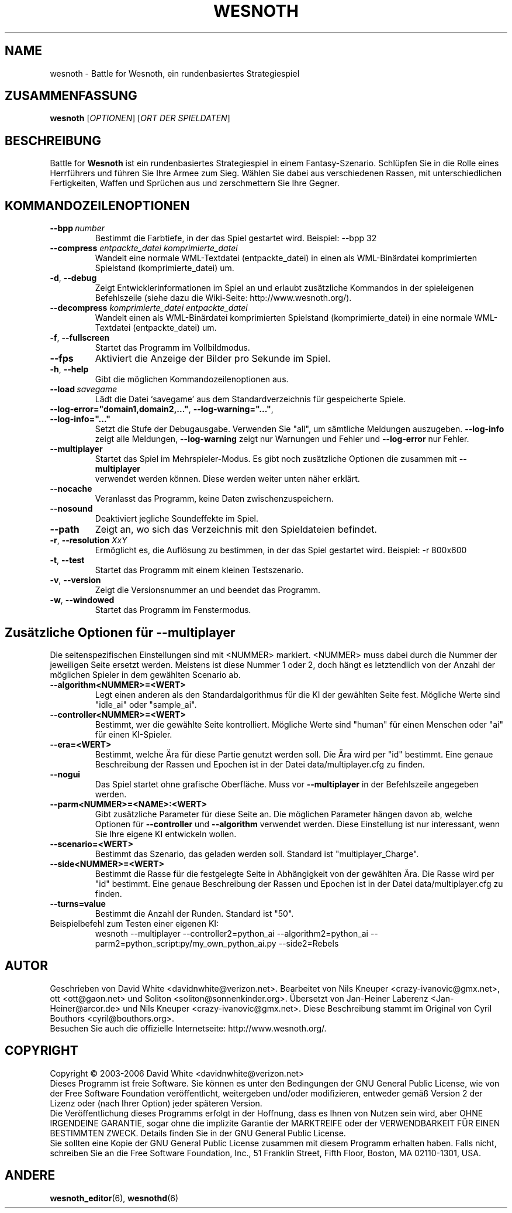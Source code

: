 .\" This program is free software; you can redistribute it and/or modify
.\" it under the terms of the GNU General Public License as published by
.\" the Free Software Foundation; either version 2 of the License, or
.\" (at your option) any later version.
.\"
.\" This program is distributed in the hope that it will be useful,
.\" but WITHOUT ANY WARRANTY; without even the implied warranty of
.\" MERCHANTABILITY or FITNESS FOR A PARTICULAR PURPOSE.  See the
.\" GNU General Public License for more details.
.\"
.\" You should have received a copy of the GNU General Public License
.\" along with this program; if not, write to the Free Software
.\" Foundation, Inc., 51 Franklin Street, Fifth Floor, Boston, MA  02110-1301  USA
.\"
.
.TH WESNOTH 6 "2005" "wesnoth" "Battle for Wesnoth"
.
.SH NAME
wesnoth \- Battle for Wesnoth, ein rundenbasiertes Strategiespiel
.
.SH ZUSAMMENFASSUNG
.
.B wesnoth
[\fIOPTIONEN\fR]
[\fIORT DER SPIELDATEN\fR]
.
.SH BESCHREIBUNG
.
Battle for
.B Wesnoth
ist ein rundenbasiertes Strategiespiel in einem Fantasy-Szenario.
.
Schlüpfen Sie in die Rolle eines Herrführers und führen Sie Ihre Armee zum Sieg.
Wählen Sie dabei aus verschiedenen Rassen, mit unterschiedlichen Fertigkeiten, Waffen
und Sprüchen aus und zerschmettern Sie Ihre Gegner.
.
.SH KOMMANDOZEILENOPTIONEN
.
.TP
.BI --bpp \ number
Bestimmt die Farbtiefe, in der das Spiel gestartet wird. Beispiel: --bpp 32
.TP
.BI --compress " entpackte_datei komprimierte_datei"
Wandelt eine normale WML-Textdatei (entpackte_datei) in einen als WML-Binärdatei
komprimierten Spielstand (komprimierte_datei) um.
.TP
.BR -d ", " --debug
Zeigt Entwicklerinformationen im Spiel an und erlaubt zusätzliche Kommandos 
in der spieleigenen Befehlszeile (siehe dazu die Wiki-Seite: http://www.wesnoth.org/).
.TP
.BI --decompress " komprimierte_datei entpackte_datei"
Wandelt einen als WML-Binärdatei komprimierten Spielstand (komprimierte_datei)
in eine normale WML-Textdatei (entpackte_datei) um.
.TP
.BR -f ", " --fullscreen
Startet das Programm im Vollbildmodus.
.TP
.B --fps
Aktiviert die Anzeige der Bilder pro Sekunde im Spiel.
.TP
.BR -h ", " --help
Gibt die möglichen Kommandozeilenoptionen aus.
.TP
.BI --load \ savegame
Lädt die Datei `savegame' aus dem Standardverzeichnis für gespeicherte Spiele.
.TP
.BR --log-error="domain1,domain2,..." ", " --log-warning="..." ", " --log-info="..."
Setzt die Stufe der Debugausgabe. Verwenden Sie "all", um sämtliche Meldungen auszugeben.
.B --log-info
zeigt alle Meldungen,
.B --log-warning
zeigt nur Warnungen und Fehler und
.B --log-error
nur Fehler.
.TP
.B --multiplayer
Startet das Spiel im Mehrspieler-Modus. Es gibt noch zusätzliche Optionen die zusammen mit
.B --multiplayer
 verwendet werden können. Diese werden weiter unten näher erklärt.
.TP
.B --nocache
Veranlasst das Programm, keine Daten zwischenzuspeichern.
.TP
.B --nosound
Deaktiviert jegliche Soundeffekte im Spiel.
.TP
.B --path
Zeigt an, wo sich das Verzeichnis mit den Spieldateien befindet.
.TP
.BR -r ", " --resolution \ \fIXxY\fR
Ermöglicht es, die Auflösung zu bestimmen, in der das Spiel gestartet wird. 
Beispiel: -r 800x600
.TP
.BR -t ", " --test
Startet das Programm mit einem kleinen Testszenario.
.TP
.BR -v ", " --version
Zeigt die Versionsnummer an und beendet das Programm.
.TP
.BR -w ", " --windowed
Startet das Programm im Fenstermodus.
.
.SH Zusätzliche Optionen für --multiplayer
.
Die seitenspezifischen Einstellungen sind mit <NUMMER> markiert. <NUMMER> muss
dabei durch die Nummer der jeweiligen Seite ersetzt werden. Meistens ist diese
Nummer 1 oder 2, doch hängt es letztendlich von der Anzahl der möglichen
Spieler in dem gewählten Scenario ab.
.TP
.B --algorithm<NUMMER>=<WERT>
Legt einen anderen als den Standardalgorithmus für die KI der gewählten Seite
fest. Mögliche Werte sind "idle_ai" oder "sample_ai".
.TP
.B --controller<NUMMER>=<WERT>
Bestimmt, wer die gewählte Seite kontrolliert. Mögliche Werte sind "human" für
einen Menschen oder "ai" für einen KI-Spieler.
.TP
.B --era=<WERT>
Bestimmt, welche Ära für diese Partie genutzt werden soll. Die Ära wird per
"id" bestimmt. Eine genaue Beschreibung der Rassen und Epochen ist in der Datei
data/multiplayer.cfg zu finden.
.TP
.B --nogui
Das Spiel startet ohne grafische Oberfläche. Muss vor
.B --multiplayer
in der Befehlszeile angegeben werden.
.TP
.B --parm<NUMMER>=<NAME>:<WERT>
Gibt zusätzliche Parameter für diese Seite an. Die möglichen Parameter hängen
davon ab, welche Optionen für
.B --controller
und
.B --algorithm
verwendet werden. Diese Einstellung ist nur interessant, wenn Sie Ihre eigene KI
entwickeln wollen.
.TP
.B --scenario=<WERT>
Bestimmt das Szenario, das geladen werden soll. Standard ist "multiplayer_Charge".
.TP
.B --side<NUMMER>=<WERT>
Bestimmt die Rasse für die festgelegte Seite in Abhängigkeit von der gewählten
Ära. Die Rasse wird per "id" bestimmt. Eine genaue Beschreibung der Rassen und
Epochen ist in der Datei data/multiplayer.cfg zu finden.
.TP
.B --turns=value
Bestimmt die Anzahl der Runden. Standard ist "50".
.TP
Beispielbefehl zum Testen einer eigenen KI:
wesnoth --multiplayer --controller2=python_ai --algorithm2=python_ai --parm2=python_script:py/my_own_python_ai.py --side2=Rebels
.
.SH AUTOR
.
Geschrieben von David White <davidnwhite@verizon.net>.
Bearbeitet von Nils Kneuper <crazy-ivanovic@gmx.net>, ott <ott@gaon.net> und Soliton <soliton@sonnenkinder.org>.
Übersetzt von Jan-Heiner Laberenz <Jan-Heiner@arcor.de> und Nils Kneuper <crazy-ivanovic@gmx.net>.
Diese Beschreibung stammt im Original von Cyril Bouthors <cyril@bouthors.org>.
.br
Besuchen Sie auch die offizielle Internetseite: http://www.wesnoth.org/.
.
.SH COPYRIGHT
.
Copyright \(co 2003-2006 David White <davidnwhite@verizon.net>
.br
Dieses Programm ist freie Software. Sie können es unter den Bedingungen der GNU General Public License, wie von der Free Software Foundation veröffentlicht, weitergeben und/oder modifizieren, entweder gemäß Version 2 der Lizenz oder (nach Ihrer Option) jeder späteren Version.
.br
Die Veröffentlichung dieses Programms erfolgt in der Hoffnung, dass es Ihnen von Nutzen sein wird, aber OHNE IRGENDEINE GARANTIE, sogar ohne die implizite Garantie der MARKTREIFE oder der VERWENDBARKEIT FÜR EINEN BESTIMMTEN ZWECK. Details finden Sie in der GNU General Public License.
.br
Sie sollten eine Kopie der GNU General Public License zusammen mit diesem Programm erhalten haben. Falls nicht, schreiben Sie an die Free Software Foundation, Inc., 51 Franklin Street, Fifth Floor, Boston, MA 02110-1301, USA.
.
.SH ANDERE
.
.BR wesnoth_editor (6),
.BR wesnothd (6)
